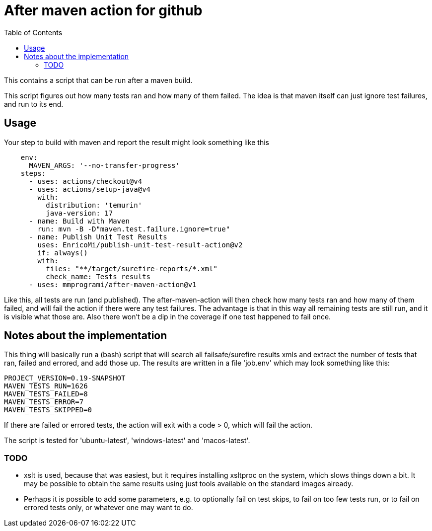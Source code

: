 = After maven action for github
:toc:

This contains a script that can be run after a maven build.

This script figures out how many tests ran and how many of them failed. The idea is that maven itself can just ignore test failures, and run to its end.


== Usage

Your step to build with maven and report the result might look something like this

[source, yaml]
----
    env:
      MAVEN_ARGS: '--no-transfer-progress'
    steps:
      - uses: actions/checkout@v4
      - uses: actions/setup-java@v4
        with:
          distribution: 'temurin'
          java-version: 17
      - name: Build with Maven
        run: mvn -B -D"maven.test.failure.ignore=true"
      - name: Publish Unit Test Results
        uses: EnricoMi/publish-unit-test-result-action@v2
        if: always()
        with:
          files: "**/target/surefire-reports/*.xml"
          check_name: Tests results
      - uses: mmprogrami/after-maven-action@v1
----
Like this, all tests are run (and published). The after-maven-action will then check how many tests ran and how many of them failed, and will fail the action if there were any test failures. The advantage is that in this way all remaining tests are still run, and it is visible what those are. Also there won't be a dip in the coverage if one test happened to fail once.

== Notes about the implementation

This thing will basically run a (bash) script that will search all failsafe/surefire results xmls and extract the number of tests that ran, failed and errored, and add those up. The results are written in a file 'job.env' which may look something like this:
[source, properties]
----
PROJECT_VERSION=0.19-SNAPSHOT
MAVEN_TESTS_RUN=1626
MAVEN_TESTS_FAILED=8
MAVEN_TESTS_ERROR=7
MAVEN_TESTS_SKIPPED=0
----
If there are failed or errored tests, the action will exit with a code > 0, which will fail the action.

The script is tested for 'ubuntu-latest', 'windows-latest' and 'macos-latest'.

=== TODO

- xslt is used, because that was easiest, but it requires installing xsltproc on the system, which slows things down a bit. It may be possible to obtain the same results using just tools available on the standard images already.
- Perhaps it is possible to add some parameters, e.g. to optionally fail on test skips, to fail on too few tests run, or to fail on errored tests only, or whatever one may want to do.

